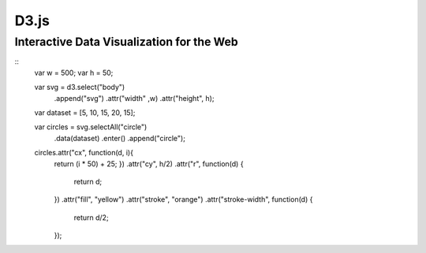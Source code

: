 D3.js
=======

Interactive Data Visualization for the Web
-----------------------------------------------

::
    var w = 500;
    var h = 50;

    var svg = d3.select("body")
            .append("svg")
            .attr("width" ,w)
            .attr("height", h);

    var dataset = [5, 10, 15, 20, 15];

    var circles = svg.selectAll("circle")
                .data(dataset)
                .enter()
                .append("circle");

    circles.attr("cx", function(d, i){
        return (i * 50) + 25;
        })
        .attr("cy", h/2)
        .attr("r", function(d) {
            return d;
        })
        .attr("fill", "yellow")
        .attr("stroke", "orange")
        .attr("stroke-width", function(d) {
            return d/2;
        });


